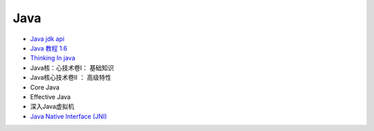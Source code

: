 #######
Java   
#######

* `Java jdk api <http://tool.oschina.net/apidocs/apidoc?api=jdk-zh>`_

* `Java 教程 1.6  <http://www.runoob.com/java/java-tutorial.html>`_

* `Thinking In java <https://legacy.gitbook.com/book/quanke/think-in-java/details>`_

* Java核：心技术卷I： 基础知识
* Java核心技术卷II ： 高级特性

* Core Java
* Effective Java
* 深入Java虚拟机

* `Java Native Interface (JNI)  <https://www3.ntu.edu.sg/home/ehchua/programming/java/JavaNativeInterface.html>`_
